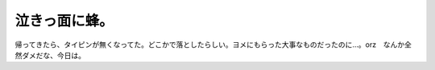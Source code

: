 泣きっ面に蜂。
==============

帰ってきたら、タイピンが無くなってた。どこかで落としたらしい。ヨメにもらった大事なものだったのに…。orz　なんか全然ダメだな、今日は。






.. author:: default
.. categories:: life
.. tags::
.. comments::
